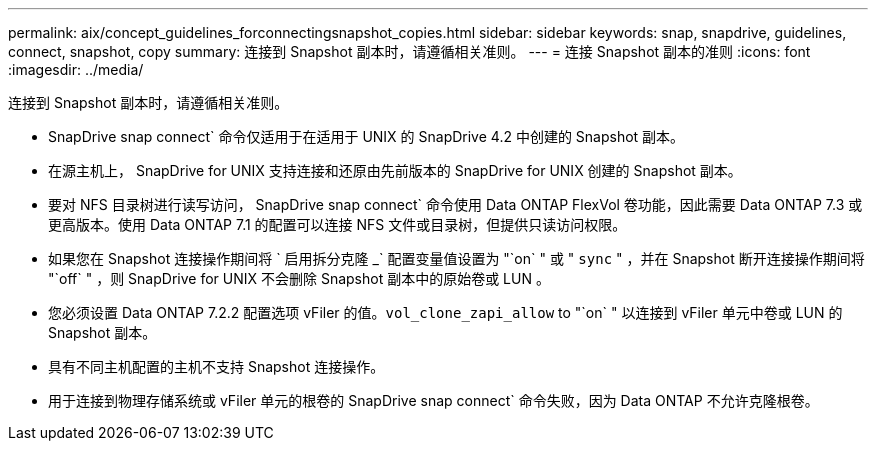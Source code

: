 ---
permalink: aix/concept_guidelines_forconnectingsnapshot_copies.html 
sidebar: sidebar 
keywords: snap, snapdrive, guidelines, connect, snapshot, copy 
summary: 连接到 Snapshot 副本时，请遵循相关准则。 
---
= 连接 Snapshot 副本的准则
:icons: font
:imagesdir: ../media/


[role="lead"]
连接到 Snapshot 副本时，请遵循相关准则。

* SnapDrive snap connect` 命令仅适用于在适用于 UNIX 的 SnapDrive 4.2 中创建的 Snapshot 副本。
* 在源主机上， SnapDrive for UNIX 支持连接和还原由先前版本的 SnapDrive for UNIX 创建的 Snapshot 副本。
* 要对 NFS 目录树进行读写访问， SnapDrive snap connect` 命令使用 Data ONTAP FlexVol 卷功能，因此需要 Data ONTAP 7.3 或更高版本。使用 Data ONTAP 7.1 的配置可以连接 NFS 文件或目录树，但提供只读访问权限。
* 如果您在 Snapshot 连接操作期间将 ` 启用拆分克隆 _` 配置变量值设置为 "`on` " 或 " `sync` " ，并在 Snapshot 断开连接操作期间将 "`off` " ，则 SnapDrive for UNIX 不会删除 Snapshot 副本中的原始卷或 LUN 。
* 您必须设置 Data ONTAP 7.2.2 配置选项 vFiler 的值。`vol_clone_zapi_allow` to "`on` " 以连接到 vFiler 单元中卷或 LUN 的 Snapshot 副本。
* 具有不同主机配置的主机不支持 Snapshot 连接操作。
* 用于连接到物理存储系统或 vFiler 单元的根卷的 SnapDrive snap connect` 命令失败，因为 Data ONTAP 不允许克隆根卷。

